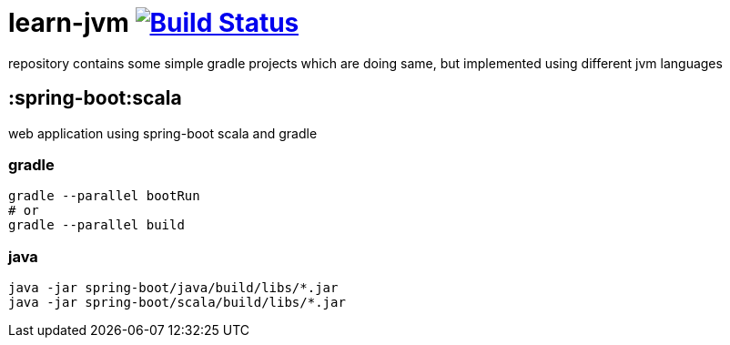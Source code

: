 = learn-jvm image:https://travis-ci.org/daggerok/learn-jvm.svg?branch=master["Build Status", link="https://travis-ci.org/daggerok/learn-jvm"]

repository contains some simple gradle projects which are doing same, but implemented using different jvm languages

== :spring-boot:scala

web application using spring-boot scala and gradle

=== gradle

```bash
gradle --parallel bootRun
# or
gradle --parallel build
```

=== java

```bash
java -jar spring-boot/java/build/libs/*.jar
java -jar spring-boot/scala/build/libs/*.jar
```
